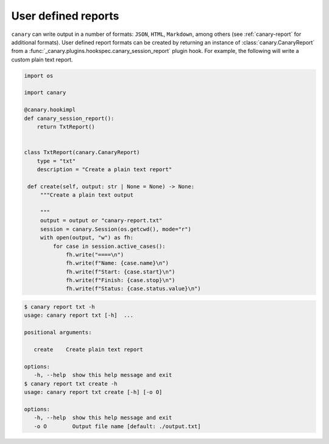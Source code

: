.. Copyright NTESS. See COPYRIGHT file for details.

   SPDX-License-Identifier: MIT

.. _extending-report:

User defined reports
====================

``canary`` can write output in a number of formats: ``JSON``, ``HTML``, ``Markdown``, among others (see :ref:`canary-report` for additional formats).  User defined report formats can be created by returning an instance of :class:`canary.CanaryReport` from a :func:`_canary.plugins.hookspec.canary_session_report` plugin hook.  For example, the following will write a custom plain text report.

.. code-block:: python

   import os

   import canary

   @canary.hookimpl
   def canary_session_report():
       return TxtReport()


   class TxtReport(canary.CanaryReport)
       type = "txt"
       description = "Create a plain text report"

    def create(self, output: str | None = None) -> None:
        """Create a plain text output

        """
        output = output or "canary-report.txt"
        session = canary.Session(os.getcwd(), mode="r")
        with open(output, "w") as fh:
            for case in session.active_cases():
                fh.write("====\n")
                fh.write(f"Name: {case.name}\n")
                fh.write(f"Start: {case.start}\n")
                fh.write(f"Finish: {case.stop}\n")
                fh.write(f"Status: {case.status.value}\n")

.. code-block:: console

   $ canary report txt -h
   usage: canary report txt [-h]  ...

   positional arguments:

      create    Create plain text report

   options:
      -h, --help  show this help message and exit
   $ canary report txt create -h
   usage: canary report txt create [-h] [-o O]

   options:
      -h, --help  show this help message and exit
      -o O        Output file name [default: ./output.txt]
